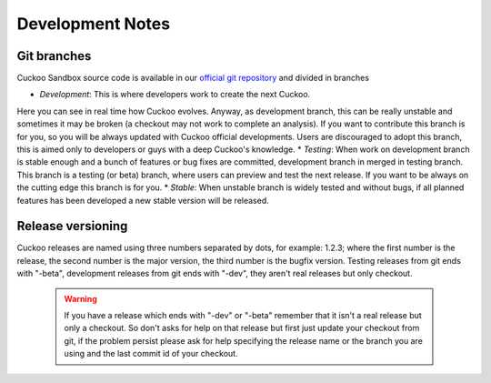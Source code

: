 =================
Development Notes
=================

Git branches
============

Cuckoo Sandbox source code is available in our `official git repository`_ and
divided in branches

* `Development`: This is where developers work to create the next Cuckoo.
Here you can see in real time how Cuckoo evolves. Anyway, as development branch,
this can be really unstable and sometimes it may be broken (a checkout may not
work to complete an analysis).
If you want to contribute this branch is for you, so you will be always updated
with Cuckoo official developments.
Users are discouraged to adopt this branch, this is aimed only to developers or
guys with a deep Cuckoo's knowledge.
* `Testing`: When work on development branch is stable enough and a bunch of
features or bug fixes are committed, development branch in merged in testing
branch.
This branch is a testing (or beta) branch, where users can preview and test the
next release.
If you want to be always on the cutting edge this branch is for you.
* `Stable`: When unstable branch is widely tested and without bugs, if all
planned features has been developed a new stable version will be released.

.. _`official git repository`: http://github.com/cuckoobox/cuckoo
.. _`Development`: http://github.com/cuckoobox/cuckoo/tree/development
.. _`Testing`: http://github.com/cuckoobox/cuckoo/tree/testing
.. _`Stable`: http://github.com/cuckoobox/cuckoo

Release versioning
==================

Cuckoo releases are named using three numbers separated by dots, for example:
1.2.3; where the first number is the release, the second number is the major
version, the third number is the bugfix version.
Testing releases from git ends with "-beta", development releases from git ends
with "-dev", they aren't real releases but only checkout.

    .. warning::

        If you have a release which ends with "-dev" or "-beta" remember
        that it isn't a real release but only a checkout.
        So don't asks for help on that release but first just update your
        checkout from git, if the problem persist please ask for help specifying
        the release name or the branch you are using and the last commit id of
        your checkout.
